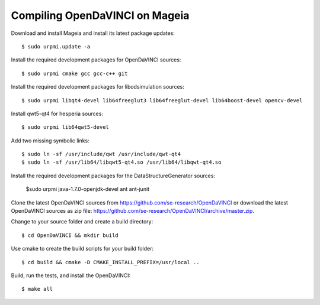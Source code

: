 Compiling OpenDaVINCI on Mageia
-------------------------------

Download and install Mageia and install its latest package updates::

    $ sudo urpmi.update -a
  
Install the required development packages for OpenDaVINCI sources::

    $ sudo urpmi cmake gcc gcc-c++ git 
    
Install the required development packages for libodsimulation sources::

    $ sudo urpmi libqt4-devel lib64freeglut3 lib64freeglut-devel lib64boost-devel opencv-devel
    
Install qwt5-qt4 for hesperia sources::

    $ sudo urpmi lib64qwt5-devel
    
Add two missing symbolic links::

    $ sudo ln -sf /usr/include/qwt /usr/include/qwt-qt4
    $ sudo ln -sf /usr/lib64/libqwt5-qt4.so /usr/lib64/libqwt-qt4.so
  
.. Install the required development packages for host-tools sources::

    $ sudo urpmi libusb1.0-devel
    
Install the required development packages for the DataStructureGenerator sources:

    $sudo urpmi java-1.7.0-openjdk-devel ant ant-junit
    
Clone the latest OpenDaVINCI sources from https://github.com/se-research/OpenDaVINCI or download
the latest OpenDaVINCI sources as zip file: https://github.com/se-research/OpenDaVINCI/archive/master.zip.

Change to your source folder and create a build directory::

    $ cd OpenDaVINCI && mkdir build

Use cmake to create the build scripts for your build folder::

    $ cd build && cmake -D CMAKE_INSTALL_PREFIX=/usr/local ..

Build, run the tests, and install the OpenDaVINCI::

    $ make all

